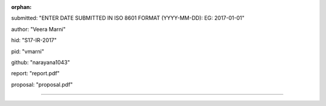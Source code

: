 :orphan:

submitted: "ENTER DATE SUBMITTED IN ISO 8601 FORMAT (YYYY-MM-DD): EG: 2017-01-01"

author: "Veera Marni"

hid: "S17-IR-2017"

pid: "vmarni"

github: "narayana1043"

report: "report.pdf"

proposal: "proposal.pdf"

--------------------------------------------------------------------------------
